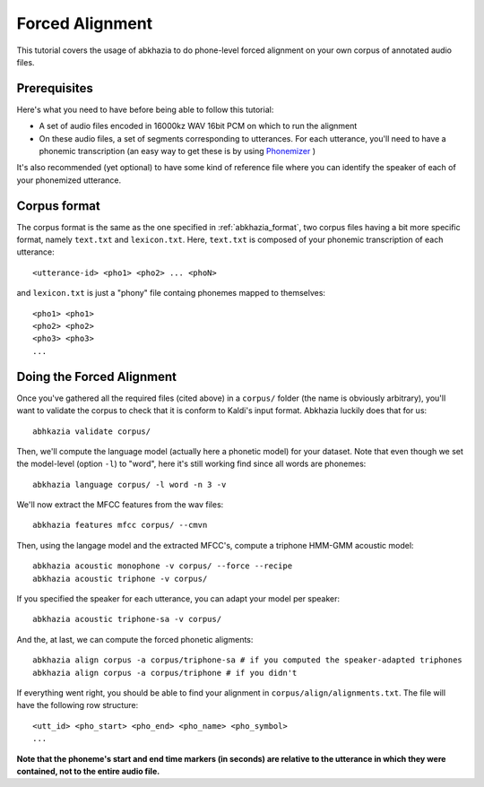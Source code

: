 ================
Forced Alignment
================

This tutorial covers the usage of abkhazia to do phone-level forced alignment
on your own corpus of annotated audio files.

Prerequisites
=============
Here's what you need to have before being able to follow this tutorial:

- A set of audio files encoded in 16000kz WAV 16bit PCM on which to run the alignment
- On these audio files, a set of segments corresponding to utterances. For each utterance, you'll
  need to have a phonemic transcription (an easy way to get these is by
  using `Phonemizer <https://github.com/bootphon/phonemizer>`_ )

It's also recommended (yet optional) to have some kind of reference file where you can identify
the speaker of each of your phonemized utterance.

Corpus format
=============

The corpus format is the same as the one specified in :ref:`abkhazia_format`, two
corpus files having a bit more specific format, namely ``text.txt`` and ``lexicon.txt``.
Here, ``text.txt`` is composed of your phonemic transcription of each utterance::

  <utterance-id> <pho1> <pho2> ... <phoN>


and ``lexicon.txt`` is just a "phony" file containg phonemes mapped to themselves::

  <pho1> <pho1>
  <pho2> <pho2>
  <pho3> <pho3>
  ...


Doing the Forced Alignment
==========================

Once you've gathered all the required files (cited above) in a ``corpus/`` folder (the name is
obviously arbitrary), you'll want to validate the corpus to check that it is conform to Kaldi's
input format. Abkhazia luckily does that for us::

  abhkazia validate corpus/


Then, we'll compute the language model (actually here a phonetic model) for your dataset.
Note that even though we set the model-level (option ``-l``) to "word", here it's
still working find since all words are phonemes::

  abkhazia language corpus/ -l word -n 3 -v


We'll now extract the MFCC features from the wav files::

  abkhazia features mfcc corpus/ --cmvn


Then, using the langage model and the extracted MFCC's, compute a triphone HMM-GMM acoustic model::

  abkhazia acoustic monophone -v corpus/ --force --recipe
  abkhazia acoustic triphone -v corpus/

If you specified the speaker for each utterance, you can adapt your model per speaker::

  abkhazia acoustic triphone-sa -v corpus/

And the, at last, we can compute the forced phonetic aligments::

  abkhazia align corpus -a corpus/triphone-sa # if you computed the speaker-adapted triphones
  abkhazia align corpus -a corpus/triphone # if you didn't


If everything went right, you should be able to find your alignment in
``corpus/align/alignments.txt``. The file will have the following row structure::

  <utt_id> <pho_start> <pho_end> <pho_name> <pho_symbol>
  ...

**Note that the phoneme's start and end time markers (in seconds) are relative to the utterance
in which they were contained, not to the entire audio file.**
